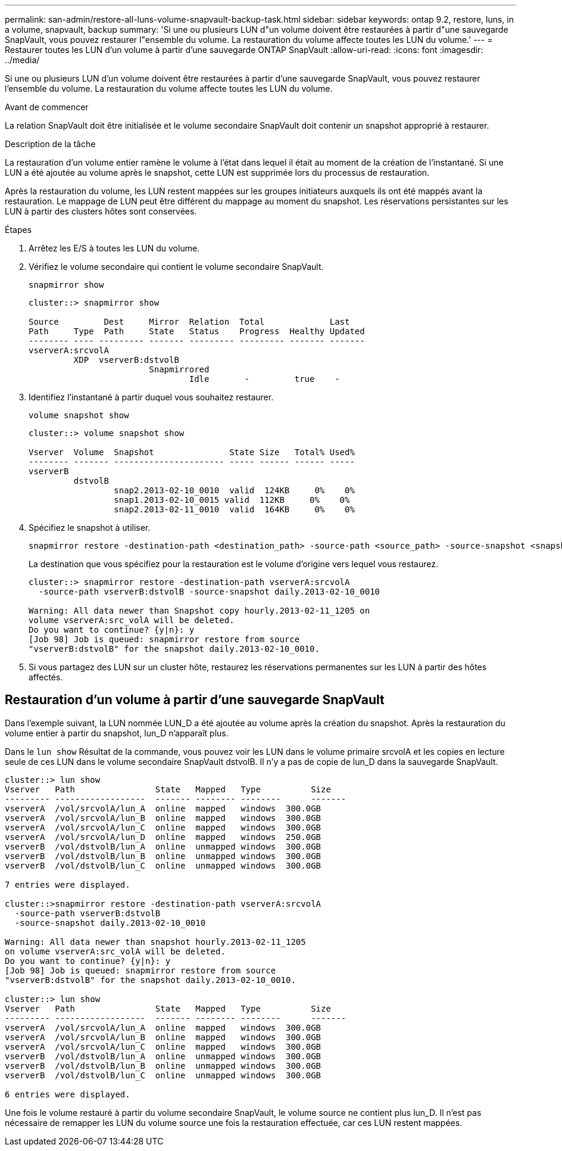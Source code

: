 ---
permalink: san-admin/restore-all-luns-volume-snapvault-backup-task.html 
sidebar: sidebar 
keywords: ontap 9.2, restore, luns, in a volume, snapvault, backup 
summary: 'Si une ou plusieurs LUN d"un volume doivent être restaurées à partir d"une sauvegarde SnapVault, vous pouvez restaurer l"ensemble du volume. La restauration du volume affecte toutes les LUN du volume.' 
---
= Restaurer toutes les LUN d'un volume à partir d'une sauvegarde ONTAP SnapVault
:allow-uri-read: 
:icons: font
:imagesdir: ../media/


[role="lead"]
Si une ou plusieurs LUN d'un volume doivent être restaurées à partir d'une sauvegarde SnapVault, vous pouvez restaurer l'ensemble du volume. La restauration du volume affecte toutes les LUN du volume.

.Avant de commencer
La relation SnapVault doit être initialisée et le volume secondaire SnapVault doit contenir un snapshot approprié à restaurer.

.Description de la tâche
La restauration d'un volume entier ramène le volume à l'état dans lequel il était au moment de la création de l'instantané. Si une LUN a été ajoutée au volume après le snapshot, cette LUN est supprimée lors du processus de restauration.

Après la restauration du volume, les LUN restent mappées sur les groupes initiateurs auxquels ils ont été mappés avant la restauration. Le mappage de LUN peut être différent du mappage au moment du snapshot. Les réservations persistantes sur les LUN à partir des clusters hôtes sont conservées.

.Étapes
. Arrêtez les E/S à toutes les LUN du volume.
. Vérifiez le volume secondaire qui contient le volume secondaire SnapVault.
+
[source, cli]
----
snapmirror show
----
+
[listing]
----
cluster::> snapmirror show

Source         Dest     Mirror  Relation  Total             Last
Path     Type  Path     State   Status    Progress  Healthy Updated
-------- ---- --------- ------- --------- --------- ------- -------
vserverA:srcvolA
         XDP  vserverB:dstvolB
                        Snapmirrored
                                Idle       -         true    -
----
. Identifiez l'instantané à partir duquel vous souhaitez restaurer.
+
[source, cli]
----
volume snapshot show
----
+
[listing]
----
cluster::> volume snapshot show

Vserver  Volume  Snapshot               State Size   Total% Used%
-------- ------- ---------------------- ----- ------ ------ -----
vserverB
         dstvolB
                 snap2.2013-02-10_0010  valid  124KB     0%    0%
                 snap1.2013-02-10_0015 valid  112KB     0%    0%
                 snap2.2013-02-11_0010  valid  164KB     0%    0%
----
. Spécifiez le snapshot à utiliser.
+
[source, cli]
----
snapmirror restore -destination-path <destination_path> -source-path <source_path> -source-snapshot <snapshot_name>
----
+
La destination que vous spécifiez pour la restauration est le volume d'origine vers lequel vous restaurez.

+
[listing]
----
cluster::> snapmirror restore -destination-path vserverA:srcvolA
  -source-path vserverB:dstvolB -source-snapshot daily.2013-02-10_0010

Warning: All data newer than Snapshot copy hourly.2013-02-11_1205 on
volume vserverA:src_volA will be deleted.
Do you want to continue? {y|n}: y
[Job 98] Job is queued: snapmirror restore from source
"vserverB:dstvolB" for the snapshot daily.2013-02-10_0010.
----
. Si vous partagez des LUN sur un cluster hôte, restaurez les réservations permanentes sur les LUN à partir des hôtes affectés.




== Restauration d'un volume à partir d'une sauvegarde SnapVault

Dans l'exemple suivant, la LUN nommée LUN_D a été ajoutée au volume après la création du snapshot. Après la restauration du volume entier à partir du snapshot, lun_D n'apparaît plus.

Dans le `lun show` Résultat de la commande, vous pouvez voir les LUN dans le volume primaire srcvolA et les copies en lecture seule de ces LUN dans le volume secondaire SnapVault dstvolB. Il n'y a pas de copie de lun_D dans la sauvegarde SnapVault.

[listing]
----
cluster::> lun show
Vserver   Path                State   Mapped   Type          Size
--------- ------------------  ------- -------- --------      -------
vserverA  /vol/srcvolA/lun_A  online  mapped   windows  300.0GB
vserverA  /vol/srcvolA/lun_B  online  mapped   windows  300.0GB
vserverA  /vol/srcvolA/lun_C  online  mapped   windows  300.0GB
vserverA  /vol/srcvolA/lun_D  online  mapped   windows  250.0GB
vserverB  /vol/dstvolB/lun_A  online  unmapped windows  300.0GB
vserverB  /vol/dstvolB/lun_B  online  unmapped windows  300.0GB
vserverB  /vol/dstvolB/lun_C  online  unmapped windows  300.0GB

7 entries were displayed.

cluster::>snapmirror restore -destination-path vserverA:srcvolA
  -source-path vserverB:dstvolB
  -source-snapshot daily.2013-02-10_0010

Warning: All data newer than snapshot hourly.2013-02-11_1205
on volume vserverA:src_volA will be deleted.
Do you want to continue? {y|n}: y
[Job 98] Job is queued: snapmirror restore from source
"vserverB:dstvolB" for the snapshot daily.2013-02-10_0010.

cluster::> lun show
Vserver   Path                State   Mapped   Type          Size
--------- ------------------  ------- -------- --------      -------
vserverA  /vol/srcvolA/lun_A  online  mapped   windows  300.0GB
vserverA  /vol/srcvolA/lun_B  online  mapped   windows  300.0GB
vserverA  /vol/srcvolA/lun_C  online  mapped   windows  300.0GB
vserverB  /vol/dstvolB/lun_A  online  unmapped windows  300.0GB
vserverB  /vol/dstvolB/lun_B  online  unmapped windows  300.0GB
vserverB  /vol/dstvolB/lun_C  online  unmapped windows  300.0GB

6 entries were displayed.
----
Une fois le volume restauré à partir du volume secondaire SnapVault, le volume source ne contient plus lun_D. Il n'est pas nécessaire de remapper les LUN du volume source une fois la restauration effectuée, car ces LUN restent mappées.
